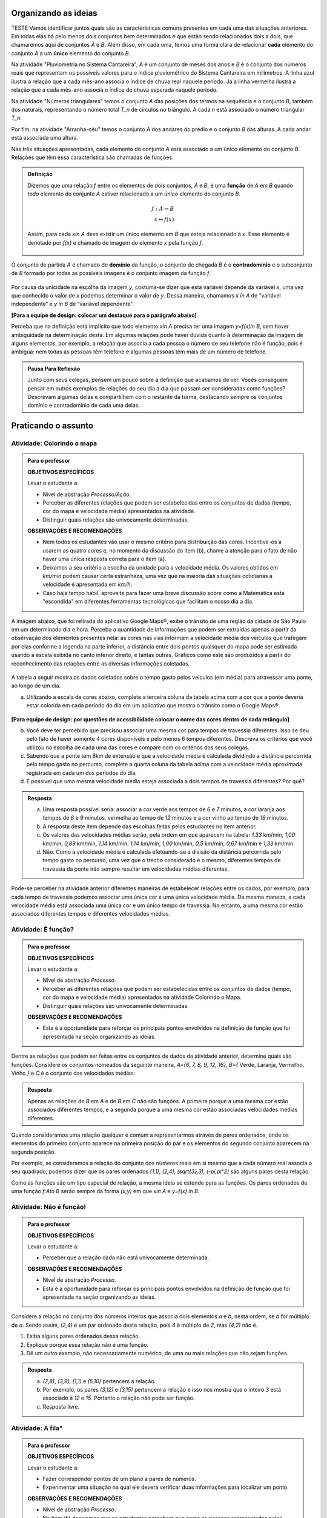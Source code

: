 .. _sec-funcao-organizando-ideias:

Organizando as ideias
====================
TESTE
Vamos identificar juntos quais são as características comuns presentes em cada uma das situações anteriores. Em todas elas há pelo menos dois conjuntos bem determinados e que estão sendo relacionados dois a dois, que chamaremos aqui de conjuntos `A` e `B`. Além disso, em cada uma, temos uma forma clara de relacionar **cada** elemento do conjunto `A` a um **único** elemento do conjunto `B`.

Na atividade "Pluviometria no Sistema Cantareira", `A` é um conjunto de meses dos anos e `B` é o conjunto dos números reais que representam os possíveis valores para o índice pluviométrico do Sistema Cantareira em milímetros. A linha azul ilustra a relação que a cada mês-ano associa o índice de chuva real naquele período. Já a linha vermelha ilustra a relação que a cada mês-ano associa o índice de chuva esperada naquele período.

Na atividade "Números triangulares" temos o conjunto `A` das posições dos termos na sequência e o conjunto `B`, também dos naturais, representando o número total `T_n` de círculos no triângulo. A cada `n` está associado o número triangular `T_n`.

Por fim, na atividade "Arranha-céu” temos o conjunto `A` dos andares do prédio e o conjunto `B` das alturas. A cada andar está associada uma altura.

Nas três situações apresentadas, cada elemento do conjunto `A` está associado a um único elemento do conjunto `B`. Relações que têm essa característica são chamadas de funções.

.. admonition:: Definição 

   Dizemos que uma relação `f` entre os elementos de dois conjuntos, `A` e `B`, é uma **função** de `A` em `B` quando *todo* elemento do conjunto `A` estiver relacionado a um *único* elemento do conjunto `B`.
   
   .. math::

      \begin{eqnarray*}
      f:A \to B \\
      x \mapsto f(x)
      \end{eqnarray*}
   
   Assim, para cada `x\in A` deve existir um único elemento em `B` que esteja relacionado a `x`. Esse elemento é denotado por `f(x)` e chamado de imagem do elemento `x` pela função `f`.

   .. figure:: _resources/funcao.png
      :width: 400px
      :align: center

O conjunto de partida `A` é chamado de **domínio** da função, o conjunto de chegada `B` é o **contradomínio** e o subconjunto de `B` formado por todas as possíveis imagens é o conjunto imagem da função `f`.


.. _notacao:

.. figure:: _resources/funcao1.png
   :width: 350px
   :align: center

Por causa da unicidade na escolha da imagem `y`, costuma-se dizer que esta variável depende da variável `x`, uma vez que conhecido o valor de `x` podemos determinar o valor de `y`. Dessa maneira, chamamos `x \in A` de “variável independente” e `y \in B` de “variável dependente”. 

**[Para a equipe de design: colocar um destaque para o parágrafo abaixo]**

Perceba que na definição está implícito que todo elemento `x\in A` precisa ter uma imagem `y=f(x)\in B`, sem haver ambiguidade na determinação desta. Em algumas relações pode haver dúvida quanto à determinação da imagem de alguns elementos, por exemplo, a relação que associa a cada pessoa o número de seu telefone não é função, pois é ambígua: nem todas as pessoas têm telefone e algumas pessoas têm mais de um número de telefone.

.. admonition:: Pausa Para Reflexão

    Junto com seus colegas, pensem um pouco sobre a definição que acabamos de ver. Vocês conseguem pensar em outros exemplos de relações do seu dia a dia que possam ser consideradas como funções? Descrevam algumas delas e compartilhem com o restante da turma, destacando sempre os conjuntos domínio e contradomínio de cada uma delas.

.. _sec-funcao-organizando-ideias:

Praticando o assunto
====================

.. _ativ-funcoes-colorindo-o-mapa:

Atividade: Colorindo o mapa
----------------


.. admonition:: Para o professor

   **OBJETIVOS ESPECÍFICOS** 
   
   Levar o estudante a:
   
   * Nível de abstração *Processo/Ação*.
   * Perceber as diferentes relações que podem ser estabelecidas entre os conjuntos de dados (tempo, cor do mapa e velocidade média) apresentados na atividade.
   * Distinguir quais relações são univocamente determinadas.
   
   **OBSERVAÇÕES E RECOMENDAÇÕES**
   
   * Nem todos os estudantes vão usar o mesmo critério para distribuição das cores. Incentive-os a usarem as quatro cores e, no momento da discussão do item (b), chame a atenção para o fato de não haver uma única resposta correta para o item (a).
   * Deixamos a seu critério a escolha da unidade para a velocidade média. Os valores obtidos em `km/min` podem causar certa estranheza, uma vez que na maioria das situações cotidianas a velocidade é apresentada em `km/h`.
   * Caso haja tempo hábil, aproveite para fazer uma breve discussão sobre como a Matemática está "escondida" em diferentes ferramentas tecnológicas que facilitam o nosso dia a dia.

A imagem abaixo, que foi retirada do aplicativo Google Maps®, exibe o trânsito de uma região da cidade de São Paulo em um determinado dia e hora. Perceba a quantidade de informações que podem ser extraídas apenas a partir da observação dos elementos presentes nela: as cores nas vias informam a velocidade média dos veículos que trafegam por elas conforme a legenda na parte inferior, a distância entre dois pontos quaisquer do mapa pode ser estimada usando a escala exibida no canto inferior direito, e tantas outras. Gráficos como este são produzidos a partir do reconhecimento das relações entre as diversas informações coletadas.
        
.. figure:: _resources/sao_paulo.png
     :width: 800px
     :align: center
   
A tabela a seguir mostra os dados coletados sobre o tempo gasto pelos veículos (em média) para atravessar uma ponte, ao longo de um dia.

.. table:: 
    :widths: 2 1 1 3
    :column-alignment: center center center center
    
    +------------------+-------------+-------+--------------------------+
    |  Período do Dia  |  Tempo (min)|  Cor  |  Velocidade Média (km/h) |
    +==================+=============+=======+==========================+
    |    5:00 - 7:00   |     6       |       |                          |
    +------------------+-------------+-------+--------------------------+
    |    7:00 - 9:00   |     8       |       |                          |
    +------------------+-------------+-------+--------------------------+
    |   9:00 - 11:00   |     9       |       |                          |
    +------------------+-------------+-------+--------------------------+
    |   11:00 - 13:00  |     7       |       |                          |
    +------------------+-------------+-------+--------------------------+
    |   13:00 - 15:00  |     7       |       |                          |
    +------------------+-------------+-------+--------------------------+
    |   15:00 - 17:00  |     8       |       |                          |
    +------------------+-------------+-------+--------------------------+
    |   17:00 - 19:00  |     16      |       |                          |
    +------------------+-------------+-------+--------------------------+
    |   19:00 - 21:00  |     12      |       |                          |
    +------------------+-------------+-------+--------------------------+
    |   21:00 - 23:00  |     6       |       |                          |
    +------------------+-------------+-------+--------------------------+  


a) Utilizando a escala de cores abaixo, complete a terceira coluna da tabela acima com a cor que a ponte deveria estar colorida em cada período do dia em um aplicativo que mostra o trânsito como o Google Maps®.

		.. figure:: _resources/escala_cores.jpg
			:width: 250px
			:align: center

**[Para equipe de design: por questões de acessibilidade colocar o nome das cores dentro de cada retângulo]**

b) Você deve ter percebido que precisou associar uma mesma cor para tempos de travessia diferentes. Isso se deu pelo fato de haver somente 4 cores disponíveis e pelo menos 6 tempos diferentes. Descreva os critérios que você utilizou na escolha de cada uma das cores e compare com os critérios dos seus colegas.

c) Sabendo que a ponte tem 8km de extensão e que a velocidade média é calculada dividindo a distância percorrida pelo tempo gasto no percurso, complete a quarta coluna da tabela acima com a velocidade média aproximada registrada em cada um dos períodos do dia.

d) É possível que uma mesma velocidade média esteja associada a dois tempos de travessia diferentes? Por quê?


.. admonition:: Resposta 

   a) Uma resposta possível seria: associar a cor verde aos tempos de `6` e `7` minutos, a cor laranja aos tempos de `8` e `9` minutos, vermelha ao tempo de `12` minutos e a cor vinho ao tempo de `16` minutos.
   
   b) A resposta deste item depende das escolhas feitas pelos estudantes no item anterior.
   
   c) Os valores das velocidades médias serão, pela ordem em que aparecem na tabela: `1,33` km/min, `1,00` km/min, `0,89` km/min, `1,14` km/min, `1,14` km/min, `1,00` km/min, `0,5` km/min, `0,67` km/min e `1,33` km/min.
   
   d) Não. Como a velocidade média é calculada efetuando-se a divisão da distância percorrida pelo tempo gasto no percurso, uma vez que o trecho considerado é o mesmo, diferentes tempos de travessia da ponte irão sempre resultar em velocidades médias diferentes.

Pode-se perceber na atividade anterior diferentes maneiras de estabelecer relações entre os dados, por exemplo, para cada tempo de travessia podemos associar uma única cor e uma única velocidade média. Da mesma maneira, a cada velocidade média está associada uma única cor e um único tempo de travessia. No entanto, a uma mesma cor estão associados diferentes tempos e diferentes velocidades médias.

.. _ativ-funcoes-e-funcao:

Atividade: É função?
--------------------

.. admonition:: Para o professor

   **OBJETIVOS ESPECÍFICOS** 
   
   Levar o estudante a:
   
   * Nível de abstração *Processo*.
   * Perceber as diferentes relações que podem ser estabelecidas entre os conjuntos de dados (tempo, cor do mapa e velocidade média) apresentados na atividade Colorindo o Mapa.
   * Distinguir quais relações são univocamente determinadas.
   
   **OBSERVAÇÕES E RECOMENDAÇÕES**
   
   * Esta é a oportunidade para reforçar os principais pontos envolvidos na definição de função que foi apresentada na seção organizando as ideias.

Dentre as relações que podem ser feitas entre os conjuntos de dados da atividade anterior, determine quais são funções. Considere os conjuntos nomeados da seguinte maneira, `A=\{6, 7, 8, 9, 12, 16\}`, `B=\{` Verde, Laranja, Vermelho, Vinho `\}` e `C` é o conjunto das velocidades médias:

.. table:: 
    :widths: 3 3 10
    :column-alignment: center center center
    
    +---------------------+-------------------+------------------------+
    | Relação             | É função?         | Se não, por quê?       |
    +=====================+===================+========================+
    | De A em B           |                   |                        |
    +---------------------+-------------------+------------------------+
    | De B em A           |                   |                        |
    +---------------------+-------------------+------------------------+
    | De A em C           |                   |                        |
    +---------------------+-------------------+------------------------+
    | De C em A           |                   |                        |
    +---------------------+-------------------+------------------------+
    | De B em C           |                   |                        |
    +---------------------+-------------------+------------------------+
    | De C em B           |                   |                        |
    +---------------------+-------------------+------------------------+


.. admonition:: Resposta 

   Apenas as relações de `B` em `A` e de `B` em `C` não são funções. A primeira porque a uma mesma cor estão associados diferentes tempos, e a segunda porque a uma mesma cor estão associadas velocidades médias diferentes.

Quando consideramos uma relação qualquer é comum a representarmos através de pares ordenados, onde os elementos do primeiro conjunto aparece na primeira posição do par e os elementos do segundo conjunto aparecem na segunda posição. 

Por exemplo, se consideramos a relação do conjunto dos números reais em si mesmo que a cada número real associa o seu quadrado, podemos dizer que os pares ordenados `(1,1), (2,4), (\sqrt{3},3), (-\pi,\pi^2)` são alguns pares desta relação.

Como as funções são um tipo especial de relação, a mesma ideia se estende para as funções. Os pares ordenados de uma função `f:A\to B` serão sempre da forma `(x,y)` em que `x\in A` e `y=f(x) \in B`. 


.. _ativ-funcoes-nao-e-funcao:

Atividade: Não é função!
---------------

.. admonition:: Para o professor

   **OBJETIVOS ESPECÍFICOS** 
   
   Levar o estudante a:

   * Perceber que a relação dada não está univocamente determinada.
   
   **OBSERVAÇÕES E RECOMENDAÇÕES**
   
   * Nível de abstração *Processo*.
   * Esta é a oportunidade para reforçar os principais pontos envolvidos na definição de função que foi apresentada na seção organizando as ideias.

Considere a relação no conjunto dos números inteiros que associa dois elementos `a` e `b`, nesta ordem, se `b` for múltiplo de `a`. Sendo assim, `(2,4)` é um par ordenado desta relação, pois `4` é múltiplo de `2`, mas `(4,2)` não é.

#. Exiba alguns pares ordenados dessa relação.
#. Explique porque essa relação não é uma função.
#. Dê um outro exemplo, não necessariamente numérico, de uma ou mais relações que não sejam funções. 


.. admonition:: Resposta 

   a) `(2,8)`, `(3,9)`, `(1,1)` e `(5,10)` pertencem a relação.
   b) Por exemplo, os pares `(3,12)` e `(3,15)` pertencem a relação e isso nos mostra que o inteiro `3` está associado à `12` e `15`. Portanto a relação não pode ser função.
   c) Resposta livre.

.. _ativ-a-fila:

Atividade: A fila*
------------------

.. admonition:: Para o professor

   **OBJETIVOS ESPECÍFICOS** 
   
   Levar o estudante a:

   * Fazer corresponder pontos de um plano a pares de números.
   * Experimentar uma situação na qual ele deverá verificar duas informações para localizar um ponto.
   
   **OBSERVAÇÕES E RECOMENDAÇÕES**
   
   * Nível de abstração *Processo*.
   * No item (b) desejamos que os estudantes percebam que como as pessoas representadas pelos pontos `1` e `4` possuem a mesma altura porém idades diferentes, então a relação que associa a altura com a idade, nesta ordem, não é função.

Cada ponto do gráfico abaixo representa uma das seguintes pessoas.


.. _fig-pessoas:

.. figure:: _resources/pessoas.png
   :width: 500px
   :align: center

.. _fig-altura-idade:

.. figure:: _resources/altura_idade1.png
   :width: 600px
   :align: center


#. Associe cada ponto à pessoa correspondente.

#. A relação que associa a altura com a idade para cada uma das pessoas acima é função? Por que?

*Adaptado de The Language of Functions and Graphs, Shell Centre for Mathematical Education Publications Ltd., 1985.


.. admonition:: Resposta 

   O ponto `7` representa o bebê Gavin, ponto `6` Cathy, ponto `4` Brenda, `1` Dennis, `3` Freda, `2` Alice e ponto `5` Errol.

Quando nos deparamos com uma função é fundamental identificarmos os conjuntos domínio e contradomínio, e a maneira como os elementos desses conjuntos estão relacionados. Tal maneira pode ser muito variada, no entanto, principalmente quando os conjuntos envolvidos são numéricos, é comum considerar como contradomínio o conjunto `\mathbb{R}`. Por isso, daqui por diante, quando estivermos considerando funções numéricas, o contradomínio será igual a `\mathbb{R}`. 

Frequentemente, mas nem sempre, a forma de associação entre os elementos é dada por uma expressão analítica. Vejamos alguns exemplos.

`(I)` O perímetro `P` e a área `A` de um quadrado podem ser dados em função do seu lado `\ell`.
 	
.. math::

   P: ]0,+\infty[\to \mathbb{R} \quad ; \quad P(\ell)=4\ell
 
.. math::

   A: ]0,+\infty[\to \mathbb{R} \quad ; \quad A(\ell)=\ell^2

A variável `\ell` pode assumir qualquer valor dentro do intervalo `]0,+\infty[` que é o domínio da função `P` . Se quisermos saber o valor do perímetro do quadrado de lado 5cm, basta substituirmos `\ell` por 5 na expressão de  `P(\ell)`. Ficamos assim com
 	
    
.. math::

   P(\textbf{5})=4\times \textbf{5} = 20\mathrm{cm}.


A área do quadrado de lado 9cm é 
 	
.. math::

   A(\textbf{9})=\textbf{9}^2=81cm^2. 
 	
`(II)` A fórmula de Lorentz já foi muito utilizada pelos médicos para o cálculo do "peso ideal" `p`, em kg, em função da altura `h`, em centímetros, do paciente.
 	
.. math::

   p:]0,300[\to \mathbb{R}\quad ; \quad p(h)=h-100-\dfrac{h-150}{k}

em que `k` vale 4 para homens e vale 2 para mulheres.
 	
Que tal usar a fórmula acima para calcular o seu peso ideal?

`(III)` Imagine que um objeto é solto, a partir do repouso, de uma altura de `10` metros e percorre uma trajetória vertical em queda livre. Da Física, sabemos que sua altura `h` medida a partir do solo, em função do tempo `t`, quando desprezamos a resistência do ar, é dada por
 	
.. math::

   h:[0,+\infty[\to \mathbb{R}\quad ; \quad h(t)=10-\dfrac{gt^2}{2},
 	
em que `g` representa a aceleração da gravidade.
 	
Fazer a variável tempo assumir o valor `t=0` na expressão de `h(t)` significa que estamos medindo a altura no início da contagem do tempo, ou seja a altura inicial do corpo. Nesse caso teremos
 	
.. math::

   h(\textbf{0})=10-\dfrac{g\ \textbf{0}^2}{2}=10.

 	
*Se por exemplo, quisermos saber em quanto tempo o corpo chegará ao solo, o que devemos fazer?* Como a medição é feita a partir do solo, dizer que o objeto chegou ao solo é o mesmo que dizer que sua altura é igual a 0. Portanto, precisamos descobrir o valor da variável `t`, de maneira que `h(t)=0`. A partir da expressão de `h(t)`, considerando `g` aproximadamente igual a `10 m/s^2` obtemos `10-5t^2=0`, donde concluímos que  `t=\sqrt{2}`.

.. _ativ-praticando-notacao:

Atividade: Praticando a notação
-------------------------------

.. admonition:: Para o professor

   **OBJETIVOS ESPECÍFICOS** 
   
   Levar o estudante a:

   * Fazer uso da notação de função.
   
   **OBSERVAÇÕES E RECOMENDAÇÕES**
   
   * Nível de abstração *Ação*.
   * Muitos estudantes cometem erros relacionados com o uso da notação funcional. É comum, por exemplo, se confundirem ao determinar `f(-2)` para `f(x)=x^2`, fazendo `f(-2)=-2^2=-4`.

Utilize as expressões analíticas dadas abaixo para encontrar cada um dos valores na tabela. Em seguida faça as operações indicadas e complete a tabela.


.. math::

   f(x)=3x^2+5x\quad ; \quad g(x)=\frac{x-1}{x^3+3}\quad ; \quad k(x)=(x-2)^2+6\quad ; \quad h(x)=2x-7

.. table:: 
    :widths: 6 6
    :column-alignment: center center
    
    +---------------------+-------------------+
    | Notação             | Valor             |
    +=====================+===================+
    | `f(1)+g(1)`         |                   |
    +---------------------+-------------------+
    | `g(2)-k(-1)`        |                   |
    +---------------------+-------------------+
    | `k(0).f(-2)`        |                   |
    +---------------------+-------------------+
    | `f(0)+h(0)-1`       |                   |
    +---------------------+-------------------+
    | `f(-2).g(-2)+k(2)`  |                   |
    +---------------------+-------------------+
    |`\dfrac{f(-3)}{k(0)}`|                   |
    +---------------------+-------------------+
    |`x` quando `h(x)=0`  |                   |
    +---------------------+-------------------+
    |`x` quando `h(x)=3`  |                   |
    +---------------------+-------------------+


.. admonition:: Resposta 

   	.. table:: 
    	   :widths: 6 6
    	   :column-alignment: center center
    
    +---------------------+-------------------+
    | Notação             | Valor             |
    +=====================+===================+
    | `f(1)+g(1)`         | 8                 |
    +---------------------+-------------------+
    | `g(0)-k(-1)`        |  `-\dfrac{46}{3}` |
    +---------------------+-------------------+
    | `k(0).f(-2)`        |   `20`            |
    +---------------------+-------------------+
    | `f(0)+h(0)-1`       | `-8`              |
    +---------------------+-------------------+
    | `f(-2).g(-2)+k(2)`  |  `\dfrac{36}{5}`  |
    +---------------------+-------------------+
    |`\dfrac{f(-3)}{k(0)}`|  `\dfrac{6}{5}`   |
    +---------------------+-------------------+
    |`x` quando `h(x)=0`  |  `\dfrac{7}{2}`   |
    +---------------------+-------------------+
    |`x` quando `h(x)=3`  |   `5`             |
    +---------------------+-------------------+


.. _ativ-funcoes-enchendo-o-cone:

Atividade: Enchendo o cone
--------------------------

.. admonition:: Para o professor

   **OBJETIVOS ESPECÍFICOS** 
   
   Levar o estudante a:

   * Fazer uso da notação de função.
   * Relacionar a expressão analítica apresentada com a situação descrita.
   * Interpretar os resultados obtidos em conformidade com a situação apresentada.
   
   **OBSERVAÇÕES E RECOMENDAÇÕES**
   
   * Nível de abstração *Ação*.
   * É importante que o estudante perceba a relação existente entre a altura do nível da água no reservatório e o volume do mesmo.
   * Essa pode também ser uma oportunidade para explorar a conversão de unidades. Sabemos que a expressão `V=\dfrac{1}{3}(\pi r^2)h` nos fornece o volume do cone como função do raio `r` e da altura `h` do nível de água. A partir das dimensões fornecidas pelo enunciado percebemos que `r=\dfrac{h}{2}` e, portanto, `V(h)=\dfrac{1}{3}\pi\dfrac{h^3}{4}` é o volume de água no reservatório, em metros cúbicos, correspondente a uma altura de `h` metros. Aproximando `\pi` por `3` obtemos que o volume é dado, aproximadamente, por `V(h)=\dfrac{h^3}{4}` em metros cúbicos, cujo equivalente em litros será `V(h)=250h^3`.  
   

O reservatório representado abaixo tem a forma de um cone cuja altura mede `6 m` e a base é um círculo de raio `3 m`. O volume (aproximado) `V` em litros de água no reservatório pode ser estimado a partir da altura `h` em metros de acordo com a seguinte expressão:

.. math::

   V(h)=250h^3

.. figure:: _resources/cone.png
   :width: 400px
   :align: center

#. Determine `V(2), V(3)` e `V(4)` e explique os seus significados.
#. Quais os volumes mínimo e máximo que podem ser observados?
#. A que altura corresponde um volume de `3 456` litros?


.. admonition:: Resposta 

   a) `V(2), V(3)` e `V(4)` são, respectivamente iguais a `2000`, `6750` e `16000` litros e correspondem aos volumes quando a altura da água no reservatório vale `2`, `3` e `4` metros, respectivamente.
   b) O menor volume observado é `V=0`, que corresponde a `h=0`, e o maior volume é `V(6)=54000` litros.
   c) Corresponde a uma altura de `2,4` metros.

.. _ativ-funcoes-uniformemente-variado:

Atividade: Uniformemente variado
--------------------------------

.. admonition:: Para o professor

   **OBJETIVOS ESPECÍFICOS** 
   
   Levar o estudante a:

   * Fazer uso da notação de função.
   * Relacionar a expressão analítica apresentada com a situação descrita.
   * Interpretar os resultados obtidos em conformidade com a situação apresentada.
   
   **OBSERVAÇÕES E RECOMENDAÇÕES**
   
   * Nível de abstração *Ação*.
   * Chamar atenção do estudante para o importante papel que as funções desempenham na Física, em especial na Mecânica Clássica, relacionando grandezas como tempo, deslocamento, velocidade e aceleração.

A posição `S` em quilômetros de um veículo que se desloca segundo um movimento retilíneo uniformemente variado (MRUV) é dada em função do tempo `t` medido em horas pela seguinte expressão:

.. math::

   S(t)=2t^2-4t+2

a) Determine a posição inicial do veículo. Explique o significado do resultado obtido.

b) Após quanto tempo o veículo estará a 18km da origem?


.. admonition:: Resposta 

   a) Inicialmente o veículo está posicionado a `S(0)=2` quilômetros da origem.
   b) Após `4` horas.


.. _sec-aprofundando:

Aprofundando o assunto
====================

.. _ativ-nao-funcao:

Atividade: Por que não é função?
---------------------

.. admonition:: Para o professor

   **OBJETIVOS ESPECÍFICOS** 
   
   Levar o estudante a:

   * Identificar em contextos mais abstratos por que uma dada relação não define uma função.
   
   **OBSERVAÇÕES E RECOMENDAÇÕES**
   
   * Nível de abstração *Processo*.
   * Procure incentivar que os estudantes se manifestem verbalmente, expressando seu entendimento sobre a relação dada. Para a primeira relação, por exemplo, sugerimos que seja considerado em um primeiro momento o conjunto formado por todos os estudantes da sala. Possivelmente heverá estudantes sem irmãos e estudantes com mais de um irmão.


Vimos que para que uma relação seja uma função não pode haver:

#. Ambiguidade na determinação da imagem;
#. Elementos no domínio sem imagem;

Identifique em cada uma das relações abaixo qual (ou quais) dos itens acima fazem com que elas deixem de ser função.

a) Seja `\mathcal{P}` o conjunto de todas as pessoas e considere a relação de `\mathcal{P}` em `\mathcal{P}`, que a cada pessoa associa seu irmão.
b) Seja `\mathbb{R}`  o conjunto dos números reais e considere a relação de `\mathbb{R}` em `\mathbb{R}`, que a cada número real associa sua raiz quadrada.
c) Sejam `\mathbb{R}^+` o conjunto dos números reais positivos e `\mathcal{T}` o conjunto de todos os triângulos. Considere a relação de `\mathbb{R}^+` em `\mathcal{T}` que a cada número real positivo `x` associa o triângulo de área `x`.


.. admonition:: Resposta 

   #. Ao escolhermos uma pessoa no conjunto `\mathcal{P}` para tentarmos associá-la ao seu irmão três coisas poderão ocorrer: ela não possuir irmão, ela possuir um único irmão ou ela possuir mais de um irmão. Caso ela não tenha irmão teremos elemento do domínio sem imagem e caso ela tenha mais de um irmão haverá ambiguidade na determinação da imagem. Por isso a relação não define uma função.
   
   #. Como não existe em `\mathbb{R}` raiz quadrada de número negativo a relação dada não se aplica aos números reais negativos, isto é, por exemplo o número real `-1` não pode ser associado à `\sqrt{-1}`, uma vez que `\sqrt{-1}` não pertence ao conjunto dos números reais. Portanto, haverá elementos (todos os números reais negativos) sem imagem.
   
   #. Considerando, por exemplo, o número real `15` podemos contruir dois triângulos distintos mas com área igual a esse valor. Basta considerar para o primeiro base e altura como sendo `5` e `6` e para o segundo base e altura como sendo `10` e `3`. Dessa forma haverá ambiguidade na determinação da imagem.

.. _ativ-qual-e-imagem:

Atividade: Qual é a imagem?
---------------------

.. admonition:: Para o professor

   **OBJETIVOS ESPECÍFICOS** 
   
   Levar o estudante a:

   * Determinar a partir da expressão algébrica os conjuntos domínio e imagem.
   
   **OBSERVAÇÕES E RECOMENDAÇÕES**
   
   * Nível de abstração *Ação*.
   * É importante que o estudante perceba as restrições para a escolha de `x` impostas por algumas das expressões dadas.

Navegando pela internet, um estudante encontrou a seguinte lista de expressões algébricas. 

a) `f(x)=\sqrt{x}`
b) `f(x)=\sqrt{x-5}`
c) `f(x)=\frac{1}{3-x}`
d) `f(x)=\frac{1}{x+8}`
e) `f(x)=\frac{1}{\sqrt{x}}`
f) `f(x)=(x-2)^2+7`
g) `f(x)=5x^2+8`
h) `f(x)=(x+1)^2-3`

Como estava estudando funções ele resolveu escolher para cada expressão um domínio `A` que a tornasse a regra de uma função `f:A \to \mathbb{R}` e, para cada escolha determinar seu conjunto imagem. Assim, ele produziu a seguinte tabela:

.. table:: 
    :widths: 3 3 3
    :column-alignment: center center center
    
    +-------------+-----------------------------+---------------------------+
    | Expressão   |         domínio `A`         |  Imagem                   |
    +=============+=============================+===========================+
    |    `(a)`    |        `\mathbb{R}^+`       |                           |
    +-------------+-----------------------------+---------------------------+
    |    `(b)`    |                             |                           |
    +-------------+-----------------------------+---------------------------+
    |    `(c)`    |                             |`\mathbb{R}\setminus \{0\}`|
    +-------------+-----------------------------+---------------------------+
    |    `(d)`    |`\mathbb{R}\setminus \{-8\}` |                           |
    +-------------+-----------------------------+---------------------------+
    |    `(e)`    |                             |                           |
    +-------------+-----------------------------+---------------------------+
    |    `(f)`    |                             |   `[7,+\infty[`           |
    +-------------+-----------------------------+---------------------------+
    |    `(g)`    |                             |                           |
    +-------------+-----------------------------+---------------------------+
    |    `(h)`    |                             |                           |
    +-------------+-----------------------------+---------------------------+

Ajude o estudante a completar a tabela.


.. admonition:: Resposta 

   	.. table:: 
    	   :widths: 3 3 3
    	   :column-alignment: center center center
    
    +-------------+-----------------------------+---------------------------+
    | Expressão   |         domínio `A`         |  Imagem                   |
    +=============+=============================+===========================+
    |    `(a)`    |        `\mathbb{R}^+`       |  `\mathbb{R}^+`           |
    +-------------+-----------------------------+---------------------------+
    |    `(b)`    |  `[5,+\infty[`              |  `\mathbb{R}^+`           |
    +-------------+-----------------------------+---------------------------+
    |    `(c)`    | `\mathbb{R}\setminus \{3\}` |`\mathbb{R}\setminus \{0\}`|
    +-------------+-----------------------------+---------------------------+
    |    `(d)`    |`\mathbb{R}\setminus \{-8\}` |`\mathbb{R}\setminus \{0\}`|
    +-------------+-----------------------------+---------------------------+
    |    `(e)`    | `]0,+\infty[`               | `]0,+\infty[`             |
    +-------------+-----------------------------+---------------------------+
    |    `(f)`    |  `\mathbb{R}`               |   `[7,+\infty[`           |
    +-------------+-----------------------------+---------------------------+
    |    `(g)`    |  `\mathbb{R}`               |   `[8,+\infty[`           |
    +-------------+-----------------------------+---------------------------+
    |    `(h)`    |    `\mathbb{R}`             |   `[-3,+\infty[`          |
    +-------------+-----------------------------+---------------------------+

.. _ativ-funcoes-obtendo-expressoes:

Atividade: Obtendo expressões
---------------------

.. admonition:: Para o professor

   **OBJETIVOS ESPECÍFICOS** 
   
   Levar o estudante a:

   * Refletir sobre a igualdade de funções.
   * Obter expressões algébricas a partir de uma tabela.
   
   **OBSERVAÇÕES E RECOMENDAÇÕES**
   
   * Nível de abstração *Objeto*.
   * No item a) a resposta é única, no entanto no item b), existem infinitas expressões polinomiais que interpolam os pontos dados. Para saber mais sobre o assunto pesquise sobre polinômio interpolador de Lagrange.


Para cada uma das tabelas abaixo obtenha uma possível expressão para uma função `f: A \to \mathbb{R}` que associe `x` a `y`, isto é, `y=f(x)`. Especifique em cada caso o conjunto domínio.

#.

  .. table:: 
      :widths: 10 10
      :column-alignment: center center

      +---------------------+-------------------+
      | `x`                 | `y`               |
      +=====================+===================+
      |-3                   |    -5             |
      +---------------------+-------------------+
      |-2                   |    -3             |
      +---------------------+-------------------+
      |-1                   |    -1             |
      +---------------------+-------------------+
      |0                    |    1              |
      +---------------------+-------------------+
      |1                    |    3              |
      +---------------------+-------------------+
      |2                    |    5              |
      +---------------------+-------------------+
      |3                    |    7              |
      +---------------------+-------------------+

#.

  .. table:: 
      :widths: 10 10
      :column-alignment: center center

      +---------------------+-------------------+
      | `x`                 | `y`               |
      +=====================+===================+
      |-3                   |    4,5            |
      +---------------------+-------------------+
      |-2                   |    2              |
      +---------------------+-------------------+
      |-1                   |    0,5            |
      +---------------------+-------------------+
      |0                    |    0              |
      +---------------------+-------------------+
      |1                    |    0,5            |
      +---------------------+-------------------+
      |2                    |    2              |
      +---------------------+-------------------+
      |3                    |    4,5            |
      +---------------------+-------------------+



.. admonition:: Resposta 

   #. `f(x)=2x+1` com domínio `A=\{-3, -2, -1, 0, 1, 2, 3 \}`.
   
   #. `f(x)=\dfrac{x^2}{2}` com domínio `A=\{-3, -2, -1, 0, 1, 2, 3 \}`.


Será que as expressões obtidas por você na atividade acima são únicas. Ou seja, será possível existirem duas expressões algébricas diferentes que gerem a mesma tabela?
Verifique com os seus colegas se vocês obtiveram as mesmas expressões na atividade anterior.

#. Verifique que as expressões `g(x)=\dfrac{2x^2-7x-4}{x-4}` e `h(x)=\dfrac{x^4+x^2}{2x^2+2}` geram as tabelas dos itens a) e b) da atividade anterior, respectivamente.

#. Complete a tabela abaixo, sabendo que `f(x)=8x` e `g(x)=2x^3`. Conclua que apesar de se tratar de expressões diferentes, elas produzem a mesma imagem nos valores de `x` dados na tabela. 

.. table:: 
    :widths: 5 5 5
    :column-alignment: center center center

    +---------------------+-------------------+-------------------+
    | `x`                 | `f(x)`            |`g(x)`             |
    +=====================+===================+===================+
    |-2                   |                   |                   |
    +---------------------+-------------------+-------------------+
    | 0                   |                   |                   |
    +---------------------+-------------------+-------------------+
    | 2                   |                   |                   |
    +---------------------+-------------------+-------------------+


.. admonition:: Resposta 

   #. Calculando os valores da função `g` nos pontos `x` dados na tabela a) obtemos:`g(-3)=-5`, `g(-2)=-3`, `g(-1)=-1`, `g(0)=1`, `g(1)=3`, `g(2)=5` e `g(3)=7`. Calculando agora os valores da função `h` nos pontos `x` dados na tabela b) obtemos: `h(-3)=4,5`, `h(-2)=2`, `h(-1)=0,5`, `h(0)=0`, `h(1)=0,5`, `h(2)=2` e `h(3)=4,5`. Comprovamos portanto que as funções `g` e `h` geram as tabelas dos itens a) e b) acima.

   #.
     .. table:: 
         :widths: 5 5 5
         :column-alignment: center center center

         +---------------------+-------------------+-------------------+
         | `x`                 | `f(x)`            |`g(x)`             |
         +=====================+===================+===================+
         |-2                   |  `-16`            | `-16`             |
         +---------------------+-------------------+-------------------+
         | 0                   |   `0`             |  `0`              |
         +---------------------+-------------------+-------------------+
         | 2                   |   `16`            |  `16`             |
         +---------------------+-------------------+-------------------+

.. admonition:: Pausa Para Reflexão

   As atividades anteriores nos levam à seguinte questão: *Quando podemos afirmar que duas expressões geram a mesma função?*

Primeiro vamos lembrar que para definir uma função precisamos estabelecer claramente qual é o seu domínio. E a partir daí, podemos comparar as imagens de todos os seus elementos pelas duas expressões. Caso coincidam em todos os elementos, diremos que as duas funções são **iguais**. Em linguagem matemática, 


.. admonition:: Definição 

   Duas funções reais `f` e `g` são iguais quando têm o mesmo domínio, digamos `A`, e para todo `x\in A`, tem-se `f(x)=g(x)`.

Por exemplo, nas tabelas da atividade anterior, caso o domínio considerado seja formado apenas pelos pontos da primeira coluna, então as duas expressões apresentadas para cada tabela, definem a mesma função. Que tal verificar para outros domínios?



